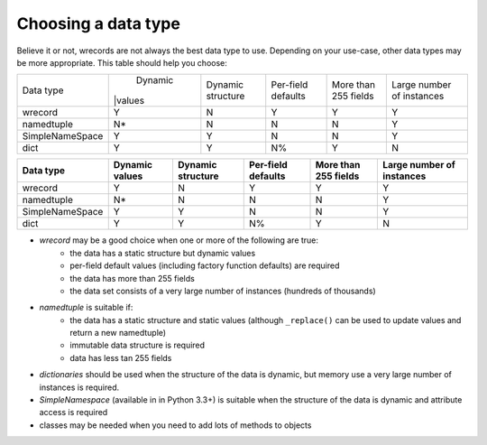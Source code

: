 ====================
Choosing a data type
====================
Believe it or not, wrecords are not always the best data type to use.
Depending on your use-case, other data types may be more appropriate. This
table should help you choose:

+-----------------+---------+-----------+-----------+------------+--------------+
| Data type       | Dynamic | Dynamic   | Per-field | More than  | Large number |
|                 ||values  | structure | defaults  | 255 fields | of instances |
+-----------------+---------+-----------+-----------+------------+--------------+
| wrecord         |    Y    |     N     |     Y     |      Y     |      Y       |
+-----------------+---------+-----------+-----------+------------+--------------+
| namedtuple      |    N*   |     N     |     N     |      N     |      Y       |
+-----------------+---------+-----------+-----------+------------+--------------+
| SimpleNameSpace |    Y    |     Y     |     N     |      N     |      Y       |
+-----------------+---------+-----------+-----------+------------+--------------+
| dict            |    Y    |     Y     |     N%    |      Y     |      N       |
+-----------------+---------+-----------+-----------+------------+--------------+


================  =======  =========  =========  ==========  ============
Data type         Dynamic  Dynamic    Per-field  More than   Large number
                  values   structure  defaults   255 fields  of instances
================  =======  =========  =========  ==========  ============
wrecord           Y        N          Y          Y           Y
----------------  -------  ---------  ---------  ----------  ------------
namedtuple        N*       N          N          N           Y
----------------  -------  ---------  ---------  ----------  ------------
SimpleNameSpace   Y        Y          N          N           Y
----------------  -------  ---------  ---------  ----------  ------------
dict              Y        Y          N%         Y           N
================  =======  =========  =========  ==========  ============


* *wrecord* may be a good choice when one or more of the following are true:
    - the data has a static structure but dynamic values
    - per-field default values (including factory function defaults) are
      required
    - the data has more than 255 fields
    - the data set consists of a very large number of instances (hundreds
      of thousands)
* *namedtuple* is suitable if:
    - the data has a static structure and static values (although
      ``_replace()`` can be used to update values and return a new namedtuple)
    - immutable data structure is required
    - data has less tan 255 fields
* *dictionaries* should be used when the structure of the data is dynamic, but
  memory use a very large number of instances is required.
* *SimpleNamespace* (available in in Python 3.3+) is suitable when the structure
  of the data is dynamic and attribute access is required
* classes may be needed when you need to add lots of methods to objects

